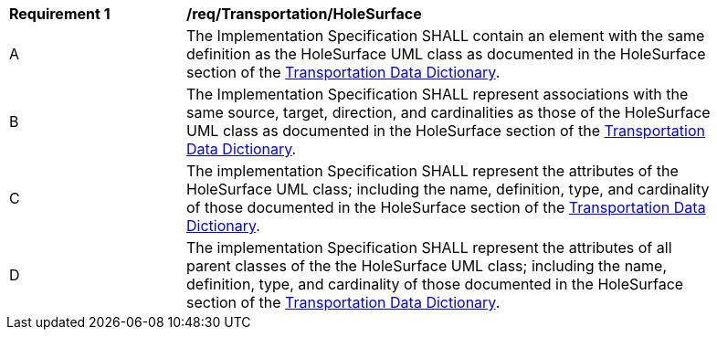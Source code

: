 [[req_Transportation_HoleSurface]]
[width="90%",cols="2,6"]
|===
^|*Requirement  {counter:req-id}* |*/req/Transportation/HoleSurface* 
^|A |The Implementation Specification SHALL contain an element with the same definition as the HoleSurface UML class as documented in the HoleSurface section of the <<HoleSurface-section,Transportation Data Dictionary>>.
^|B |The Implementation Specification SHALL represent associations with the same source, target, direction, and cardinalities as those of the HoleSurface UML class as documented in the HoleSurface section of the <<HoleSurface-section,Transportation Data Dictionary>>.
^|C |The implementation Specification SHALL represent the attributes of the HoleSurface UML class; including the name, definition, type, and cardinality of those documented in the HoleSurface section of the <<HoleSurface-section,Transportation Data Dictionary>>.
^|D |The implementation Specification SHALL represent the attributes of all parent classes of the the HoleSurface UML class; including the name, definition, type, and cardinality of those documented in the HoleSurface section of the <<HoleSurface-section,Transportation Data Dictionary>>.
|===
